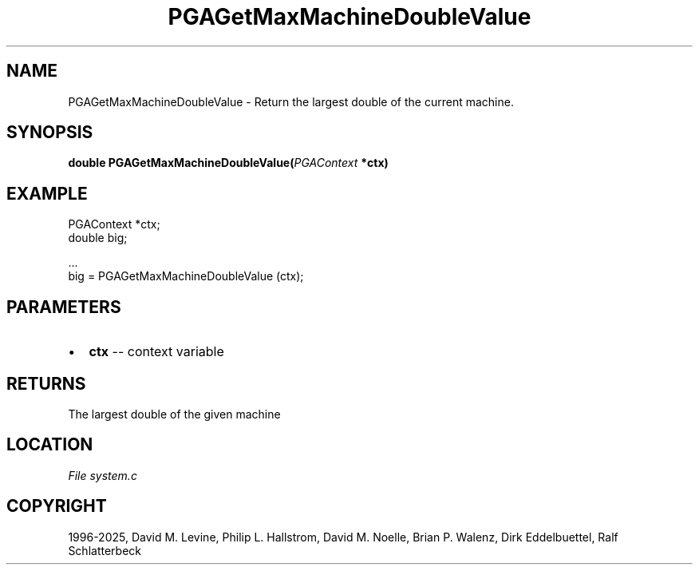 .\" Man page generated from reStructuredText.
.
.
.nr rst2man-indent-level 0
.
.de1 rstReportMargin
\\$1 \\n[an-margin]
level \\n[rst2man-indent-level]
level margin: \\n[rst2man-indent\\n[rst2man-indent-level]]
-
\\n[rst2man-indent0]
\\n[rst2man-indent1]
\\n[rst2man-indent2]
..
.de1 INDENT
.\" .rstReportMargin pre:
. RS \\$1
. nr rst2man-indent\\n[rst2man-indent-level] \\n[an-margin]
. nr rst2man-indent-level +1
.\" .rstReportMargin post:
..
.de UNINDENT
. RE
.\" indent \\n[an-margin]
.\" old: \\n[rst2man-indent\\n[rst2man-indent-level]]
.nr rst2man-indent-level -1
.\" new: \\n[rst2man-indent\\n[rst2man-indent-level]]
.in \\n[rst2man-indent\\n[rst2man-indent-level]]u
..
.TH "PGAGetMaxMachineDoubleValue" "3" "2025-04-19" "" "PGAPack"
.SH NAME
PGAGetMaxMachineDoubleValue \- Return the largest double of the current machine. 
.SH SYNOPSIS
.B double PGAGetMaxMachineDoubleValue(\fI\%PGAContext\fP *ctx) 
.sp
.SH EXAMPLE
.sp
.EX
PGAContext *ctx;
double big;

\&...
big = PGAGetMaxMachineDoubleValue (ctx);
.EE

 
.SH PARAMETERS
.IP \(bu 2
\fBctx\fP \-\- context variable 
.SH RETURNS
The largest double of the given machine
.SH LOCATION
\fI\%File system.c\fP
.SH COPYRIGHT
1996-2025, David M. Levine, Philip L. Hallstrom, David M. Noelle, Brian P. Walenz, Dirk Eddelbuettel, Ralf Schlatterbeck
.\" Generated by docutils manpage writer.
.
